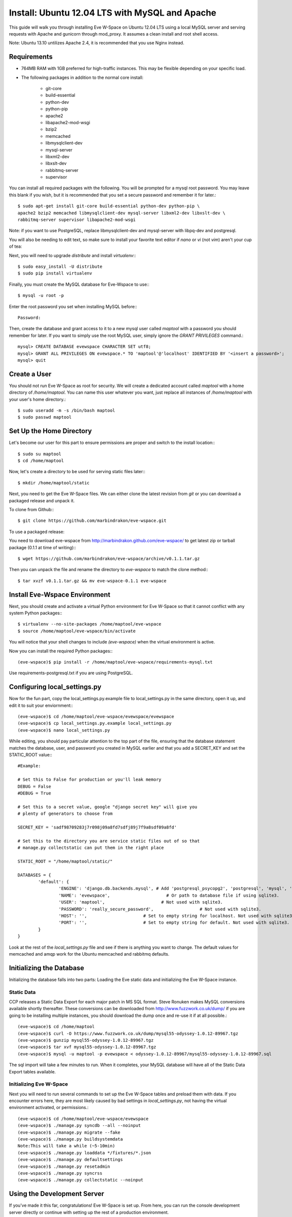 Install: Ubuntu 12.04 LTS with MySQL and Apache
==============================================

This guide will walk you through installing Eve W-Space on Ubuntu 12.04 LTS 
using a local MySQL server and serving requests with Apache and gunicorn through
mod_proxy. It assumes a clean install and root shell access.

Note: Ubuntu 13.10 untilizes Apache 2.4, it is recommended that you use Nginx instead.

Requirements
------------
* 764MB RAM with 1GB preferred for high-traffic instances. This may be 
  flexible depending on your specific load.
* The following packages in addition to the normal core install:
  
    * git-core 
    * build-essential
    * python-dev
    * python-pip
    * apache2
    * libapache2-mod-wsgi 
    * bzip2
    * memcached
    * libmysqlclient-dev
    * mysql-server
    * libxml2-dev
    * libxslt-dev
    * rabbitmq-server
    * supervisor

You can install all required packages with the following. You will be 
prompted for a mysql root password. You may leave this blank if you wish, 
but it is recommended that you set a secure password and remember it for later.::

    $ sudo apt-get install git-core build-essential python-dev python-pip \
    apache2 bzip2 memcached libmysqlclient-dev mysql-server libxml2-dev libxslt-dev \
    rabbitmq-server supervisor libapache2-mod-wsgi 

Note: if you want to use PostgreSQL, replace libmysqlclient-dev and mysql-server with libpq-dev and postgresql.

You will also be needing to edit text, so make sure to install your favorite text 
editor if *nano* or *vi* (not *vim*) aren't your cup of tea:

Next, you will need to upgrade *distribute* and install *virtualenv*:::

    $ sudo easy_install -U distribute
    $ sudo pip install virtualenv

Finally, you must create the MySQL database for Eve-Wspace to use:::

    $ mysql -u root -p

Enter the root password you set when installing MySQL before:::

    Password:

Then, create the database and grant access to it to a new mysql user called 
*maptool* with a password you should remember for later. If you want to simply 
use the root MySQL user, simply ignore the *GRANT PRIVILEGES* command.::

    mysql> CREATE DATABASE evewspace CHARACTER SET utf8;
    mysql> GRANT ALL PRIVILEGES ON evewspace.* TO 'maptool'@'localhost' IDENTIFIED BY '<insert a password>';
    mysql> quit

Create a User
-------------

You should not run Eve W-Space as root for security. We will create a dedicated account 
called *maptool* with a home directory of */home/maptool*. You can name this user 
whatever you want, just replace all instances of */home/maptool* with your user's 
home directory.::

    $ sudo useradd -m -s /bin/bash maptool
    $ sudo passwd maptool

Set Up the Home Directory
-------------------------

Let's become our user for this part to ensure permissions are proper and switch to the 
install location:::

    $ sudo su maptool
    $ cd /home/maptool

Now, let's create a directory to be used for serving static files later:::

    $ mkdir /home/maptool/static

Next, you need to get the Eve W-Space files. We can either clone the latest revision from 
*git* or you can download a packaged release and unpack it.

To clone from Github:::

    $ git clone https://github.com/marbindrakon/eve-wspace.git

To use a packaged release:

You need to download eve-wspace from http://marbindrakon.github.com/eve-wspace/ 
to get latest zip or tarball package (0.1.1 at time of writing):::
	
    $ wget https://github.com/marbindrakon/eve-wspace/archive/v0.1.1.tar.gz

Then you can unpack the file and rename the directory to *eve-wspace* to 
match the clone method:::

    $ tar xvzf v0.1.1.tar.gz && mv eve-wspace-0.1.1 eve-wspace

Install Eve-Wspace Environment
------------------------------

Next, you should create and activate a virtual Python environment for Eve 
W-Space so that it cannot conflict with any system Python packages::: 

    $ virtualenv --no-site-packages /home/maptool/eve-wspace
    $ source /home/maptool/eve-wspace/bin/activate

You will notice that your shell changes to include *(eve-wspace)* when the 
virtual environment is active.

Now you can install the required Python packages:::

    (eve-wspace)$ pip install -r /home/maptool/eve-wspace/requirements-mysql.txt

Use requirements-postgresql.txt if you are using PostgreSQL.

Configuring local_settings.py
-----------------------------

Now for the fun part, copy the local_settings.py.example file to 
local_settings.py in the same directory, open it up, and edit it to suit 
your enviornment:::

    (eve-wspace)$ cd /home/maptool/eve-wspace/evewspace/evewspace
    (eve-wspace)$ cp local_settings.py.example local_settings.py
    (eve-wspace)$ nano local_settings.py

While editing, you should pay particular attention to the top part of the file, 
ensuring that the database statement matches the database, user, and password 
you created in MySQL earlier and that you add a SECRET_KEY and set the STATIC_ROOT value:::

    #Example:

    # Set this to False for production or you'll leak memory
    DEBUG = False
    #DEBUG = True

    # Set this to a secret value, google "django secret key" will give you
    # plenty of generators to choose from

    SECRET_KEY = 'sadf98709283j7r098j09a8fd7sdfj89j7f9a8sdf09a8fd'

    # Set this to the directory you are service static files out of so that
    # manage.py collectstatic can put them in the right place

    STATIC_ROOT = "/home/maptool/static/"

    DATABASES = {
            'default': {
                    'ENGINE': 'django.db.backends.mysql', # Add 'postgresql_psycopg2', 'postgresql', 'mysql', 'sqlite3' or 'oracle'.
                    'NAME': 'evewspace',                      # Or path to database file if using sqlite3.
                    'USER': 'maptool',                      # Not used with sqlite3.
                    'PASSWORD': 'really_secure_password',                  # Not used with sqlite3.
                    'HOST': '',                      # Set to empty string for localhost. Not used with sqlite3.
                    'PORT': '',                      # Set to empty string for default. Not used with sqlite3.
            }
    }

Look at the rest of the *local_settings.py* file and see if there is anything 
you want to change. The default values for memcached and amqp work for the 
Ubuntu memcached and rabbitmq defaults.

Initializing the Database
-------------------------

Initializing the database falls into two parts: Loading the Eve static 
data and initializing the Eve W-Space instance.

Static Data
^^^^^^^^^^^

CCP releases a Static Data Export for each major patch in MS SQL format. 
Steve Ronuken makes MySQL conversions available shortly thereafter. These 
conversions can be downloaded from http://www.fuzzwork.co.uk/dump/ if you are 
going to be installing multiple instances, you should download the dump once 
and re-use it if at all possible.::

    (eve-wspace)$ cd /home/maptool
    (eve-wspace)$ curl -O https://www.fuzzwork.co.uk/dump/mysql55-odyssey-1.0.12-89967.tgz
    (eve-wspace)$ gunzip mysql55-odyssey-1.0.12-89967.tgz
    (eve-wspace)$ tar xvf mysql55-odyssey-1.0.12-89967.tgz
    (eve-wspace)$ mysql -u maptool -p evewspace < odyssey-1.0.12-89967/mysql55-odyssey-1.0.12-89967.sql

The sql import will take a few minutes to run. When it completes, your MySQL 
database will have all of the Static Data Export tables available.

Initializing Eve W-Space
^^^^^^^^^^^^^^^^^^^^^^^^

Next you will need to run several commands to set up the Eve W-Space tables 
and preload them with data. If you encounter errors here, they are most likely
caused by bad settings in *local_settings.py*, not having the virtual 
environment activated, or permissions.::

    (eve-wspace)$ cd /home/maptool/eve-wspace/evewspace
    (eve-wspace)$ ./manage.py syncdb --all --noinput
    (eve-wspace)$ ./manage.py migrate --fake
    (eve-wspace)$ ./manage.py buildsystemdata
    Note:This will take a while (~5-10min)
    (eve-wspace)$ ./manage.py loaddata */fixtures/*.json
    (eve-wspace)$ ./manage.py defaultsettings
    (eve-wspace)$ ./manage.py resetadmin
    (eve-wspace)$ ./manage.py syncrss
    (eve-wspace)$ ./manage.py collectstatic --noinput

Using the Development Server
----------------------------

If you've made it this far, congratulations! Eve W-Space is set up. 
From here, you can run the console development server directly or continue 
with setting up the rest of a production environment.

To start the development server:::

    (eve-wspace)$ cd /home/maptool/eve-wspace/evewspace
    (eve-wspace$ ./manage.py runserver 0.0.0.0:8000

Now you can navigate to your server on port 8000 and see your instance. 
However, you need to have celery running as well for many tasks to work 
properly. In another shell:::

    (eve-wspace)$ cd /home/maptool/eve-wspace/evewspace
    (eve-wspace)$ ./manage.py celery worker -B --loglevel=info

When both are running at the same time, you should be able to use all functions. 
If you want things to run a bit more permanently, continue reading.

Setting Up a Production Stack
-----------------------------

To serve Eve W-Space in production, you should use a dedicated http daemon to 
serve static files and either serve the Eve W-Space application itself either 
through the http daemon itself (as with Apache's mod_wsgi setup) or through a 
seperate tool which the http daemon will proxy requests to. This guide follows 
the Apache route.

Installing Gunicorn
^^^^^^^^^^^^^^^^^^^

This guide uses Gunicorn, a lightweight wsgi server written in Python to serve the Django app itself.

To install:::

 $ (eve-wspace)$ pip install gunicorn

Configuring Supervisor
^^^^^^^^^^^^^^^^^^^^^^

Unless you want to run celery and gunicorn through the console in 
*screen* or *tmux*, you will want to daemonize them in some way. 
This guide uses supervisor, but there are many other options available.

At this point, you can log out of the maptool user and go back to our normal 
account:::

    (eve-wspace)$ deactivate
    $ exit

You need to tell supervisor about the tools you want it to run, to do that, 
you need to create a config file in */etc/supervisor/conf.d* for gunicorn and 
celeryd:::

    $ sudo nano /etc/supervisor/conf.d/celeryd.conf

    [program:celeryd]
    command=python manage.py celery worker -B --loglevel=info
    directory=/home/maptool/eve-wspace/evewspace
    environment=PATH="/home/maptool/eve-wspace/bin"
    user=maptool
    autostart=true
    autorestart=true
    redirect_stderr=True

    $ sudo nano /etc/supervisor/conf.d/gunicorn.conf

    [program:gunicorn]
    command=/home/maptool/eve-wspace/bin/gunicorn_django --workers=4 -b 0.0.0.0:8000 settings.py
    directory=/home/maptool/eve-wspace/evewspace/evewspace
    environment=PATH="/home/maptool/eve-wspace/bin"
    user=maptool
    autostart=true
    autorestart=true
    redirect_stderr=True

To finish it off, you need to stop and then start supervisor to reload the 
config and start the services:::

    $ sudo service supervisor stop
    $ sudo service supervisor start

And confirm that celeryd started successfully:::

    $ sudo supervisorctl status

    celeryd                          RUNNING    pid 4335, uptime 33 days, 19:16:02
    gunicorn                         RUNNING    pid 4330, uptime 33 days, 19:16:00

If either are not in the RUNNING state, either examine the log files in */var/log/supervisor/celeryd-stdout-xxxxxxxxxx.log* and */var/log/supervisor/gunicorn-stdout-xxxxxxxx.log* or try running them interactively as discussed previously.

Configuring Apache (mod_proxy)
^^^^^^^^^^^^^^^^^^^^^^^^^^^^^

NOTE: Apache 2.4 removes underscores in headers and is not compatible with IGB functions

Before configuring the Apache VirtualHost, ensure that mod_proxy is enabled:::

    $ sudo a2enmod proxy
    $ sudo a2enmod proxy_http

To make Apache serve Eve W-Space on a subdomain (e.g. *http://map.foo.bar*), 
you can set up a VirtualHost by placing the following text (adapted for
your environment) in */etc/apache2/sites-available/evewspace*:::
    <VirtualHost *:80>
            ServerName map.foo.bar
            DocumentRoot /home/maptool/static
            ProxyPass /static !
            ProxyPassReverse /static !
            Alias /static /home/maptool/static
            <Directory /home/maptool/static>
                    Order allow,deny
                    Allow from all
            </Directory>
            ProxyPass / http://localhost:8000/
            ProxyPassReverse / http://localhost:8000/
    </VirtualHost>

Activate the new VirtualHost by:::

    $ sudo ln -s /etc/apache2/sites-available/evewspace /etc/apache2/sites-enabled/evewspace
    $ sudo service apache2 restart

Congratulations! Your Eve W-Space instance should now be available at whatever 
your ip or host name was from the Apache config. Please see the 
:doc:`getting_started` page for your next steps. Keep in mind that your instance 
will have a default administrator registration code until you change it, 
so do that ASAP.
